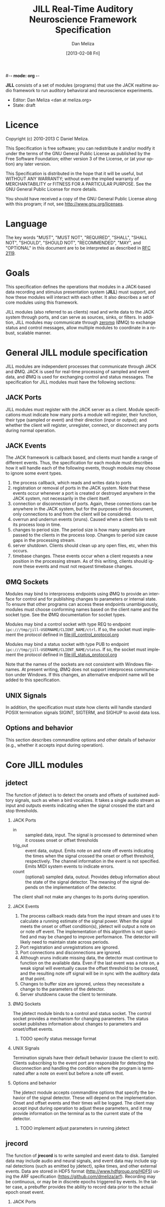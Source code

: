 #-*- mode: org -*-
#+STARTUP:    align fold hidestars oddeven
#+TITLE:    JILL Real-Time Auditory Neuroscience Framework Specification
#+AUTHOR:    Dan Meliza
#+EMAIL:     dan@meliza.org
#+DATE: [2013-02-08 Fri]
#+TEXT: Version 1.3
#+LANGUAGE:   en
#+OPTIONS: ^:nil H:2
#+STYLE:    <link rel="stylesheet" href="org.css" type="text/css" />

*JILL* consists of a set of modules (programs) that use the JACK realtime audio
framework to run auditory behavioral and neuroscience experiments.

- Editor: Dan Meliza <dan at meliza.org>
- State:  draft

* Licence

Copyright (c) 2010-2013 C Daniel Meliza.

This Specification is free software; you can redistribute it and/or modify it
under the terms of the GNU General Public License as published by the Free
Software Foundation; either version 3 of the License, or (at your option) any
later version.

This Specification is distributed in the hope that it will be useful, but
WITHOUT ANY WARRANTY; without even the implied warranty of MERCHANTABILITY or
FITNESS FOR A PARTICULAR PURPOSE. See the GNU General Public License for more
details.

You should have received a copy of the GNU General Public License along with
this program; if not, see <http://www.gnu.org/licenses>.


* Language

The key words "MUST", "MUST NOT", "REQUIRED", "SHALL", "SHALL NOT", "SHOULD",
"SHOULD NOT", "RECOMMENDED", "MAY", and "OPTIONAL" in this document are to be
interpreted as described in [[http://tools.ietf.org/html/rfc2119][RFC 2119]].

* Goals

This specification defines the operations that modules in a JACK-based data
recording and stimulus presentation system (*JILL*) must support, and how these modules
will interact with each other. It also describes a set of core modules using
this framework.

JILL modules (also referred to as clients) read and write data to the JACK
system through ports, and can serve as sources, sinks, or filters. In addition,
JILL modules may communicate through [[http://www.zeromq.org][zeromq]] (ØMQ) to exchange status and control
messages, allow multiple modules to coordinate in a robust, scalable manner.

* General JILL module specification

JILL modules are independent processes that communicate through JACK and ØMQ.
JACK is used for real-time processing of sampled and event data, and ØMQ is used
for exchanging control and status messages. The specification for JILL modules
must have the following sections:

** JACK Ports

JILL modules must register with the JACK server as a client. Module
specifications must indicate how many ports a module will register, their
function, their type (sampled or event) and their direction (input or output);
and whether the client will register, unregister, connect, or disconnect any
ports during normal operation.

** JACK Events

The JACK framework is callback based, and clients must handle a range of
different events. Thus, the specification for each module must describes how it
will handle each of the following events, though modules may choose to ignore
some event types.

1. the process callback, which reads and writes data to ports
2. registration or removal of ports in the JACK system. Note that these events
   occur whenever a port is created or destroyed anywhere in the JACK system,
   not necessarily in the client itself.
3. connection or disconnection of ports. Again, these connections can be
   anywhere in the JACK system, but for the purposes of this document, only
   connections to and from the client will be considered.
4. overrun and underrun events (xruns). Caused when a client fails to exit its process
   loop in time.
5. changes to period size. The period size is how many samples are passed to the
   clients in the process loop. Changes to period size cause gaps in the
   processing stream.
6. server shutdown. Clients should clean up any open files, etc, when this occurs.
7. timebase changes. These events occur when a client requests a new position in
   the processing stream. As of this writing, clients should ignore these events
   and must not request timebase changes.

** ØMQ Sockets

Modules may bind to interprocess endpoints using ØMQ to provide an interface for
control and for publishing changes to parameters or internal state. To ensure
that other programs can access these endpoints unambiguously, modules must
choose conforming names based on the client name and the socket type. See the
ØMQ documentation for socket types.

Modules may bind a control socket with type REQ to endpoint
=ipc:///tmp/jill-USERNAME/CLIENT_NAME/ctrl=.  If so, the socket must implement the
protocol defined in file:jill_control_protocol.org

Modules may bind a status socket with type PUB to endpoint
=ipc:///tmp/jill-USERNAME/CLIENT_NAME/status=. If so, the socket must implement
the protocol defined in file:jill_status_protocol.org

Note that the names of the sockets are not consistent with Windows filenames. At
present writing, ØMQ does not support interprocess communication under Windows.
If this changes, an alternative endpoint name will be added to this
specification.

** UNIX Signals

In addition, the specification must state how clients will handle standard POSIX
termination signals SIGINT, SIGTERM, and SIGHUP to avoid data loss.

** Options and behavior

This section describes commandline options and other details of behavior (e.g.,
whether it accepts input during operation).

* Core JILL modules

** jdetect

The function of jdetect is to detect the onsets and offsets of sustained
auditory signals, such as when a bird vocalizes. It takes a single audio stream
as input and outputs events indicating when the signal crossed the start and
stop thresholds.

*** JACK Ports

+ in :: sampled data, input. The signal is processed to determined when it
        crosses onset or offset thresholds
+ trig_out :: event data, output. Emits note on and note off events indicating
              the times when the signal crossed the onset or offset threshold,
              respectively. The channel information in the event is not
              specified. Emits MIDI system events to indicate errors.
+ count :: (optional) sampled data, outout. Provides debug information about the
           state of the signal detector. The meaning of the signal depends on
           the implementation of the detector.

The client shall not make any changes to its ports during operation.

*** JACK Events

1. The process callback reads data from the input stream and uses it to
   calculate a running estimate of the signal power. When the signal meets the
   onset or offset condition(s), jdetect will output a note on or note off
   event. The implementation of this algorithm is not specified and may be
   changed to improve performance. The detector will likely need to maintain
   state across periods.
2. Port registration and unregistrations are ignored.
3. Port connections and disconnections are ignored.
4. Although xruns indicate missing data, the detector must continue to function
   on the available data. Even if the last event was a note on, a weak signal
   will eventually cause the offset threshold to be crossed, and the resulting
   note off signal will be in sync with the auditory data at that point.
5. Changes to buffer size are ignored, unless they necessitate a change to the
   parameters of the detector.
6. Server shutdowns cause the client to terminate.

*** ØMQ Sockets

The jdetect module binds to a control and status socket. The control socket
provides a mechanism for changing parameters. The status socket publishes
information about changes to parameters and onset/offset events.

**** TODO specify status message format

*** UNIX Signals

Termination signals have their default behavior (cause the client to exit).
Clients subscribing to the event port are responsible for detecting the
disconnection and handling the condition where the program is terminated after
a note on event but before a note off event.

*** Options and behavior

The jdetect module accepts commandline options that specify the behavior of the
signal detector. These will depend on the implementation. Onset and offset
events and their times will be logged. The client may accept input during
operation to adjust these parameters, and it may provide information on the
terminal as to the current state of the detector.

**** TODO implement adjust parameters in running jdetect

** jrecord

The function of *jrecord* is to write sampled and event data to disk. Sampled data
may include audio and neural signals, and event data may include signal
detections (such as emitted by jdetect), spike times, and other external events.
Data are stored in HDF5 format (http://www.hdfgroup.org/HDF5) using the ARF
specification (https://github.com/dmeliza/arf). Recording may be continuous, or
may be in discrete epochs triggered by events. In the latter case, a prebuffer
provides the ability to record data prior to the actual epoch onset event.

*** JACK Ports

+ in_NNN :: input. NNN is a numerical index. The number of ports and their type
            is determined at startup by specifying a list of ports to connect to
            the client.
+ trig_in :: input, events. In epoch mode, controls the start and stop of
             recording epochs. note on events cause epochs to start; note off
             events cause epochs to terminate. Multiple inputs may be connected
             to this port, in which case the events will be mixed. Note on
             events are ignored during recording epochs; note off events are
             ignored outside of recording epochs. Channel values less than 8
             initiate recording; all other channel values indicate the message
             is purely informative. All events, including their channel
             information, are logged. In continuous recording mode, this port
             will still be created, but it will not affect acquisition.

The client will not make any changes to its port configuration during operation.

*** JACK Events

1. The process callback places data into a ringbuffer.  Each period is stored as
   a chunk to ensure synchronization across channels. There is no output.
2. Registration/unregistration events are ignored.
3. Port connections and disconnections are logged to the output file. If the
   trigger port is disconnected, the program is in epoch mode, and recording is
   in progress, stops in the next period. Disconnected input ports will still be
   recorded, but will have zeros in the signal.
4. All xruns are logged to the output file. In continuous mode, xruns cause the
   current entry to be terminated (all data in ringbuffer is flushed to disk)
   and a new entry started. In epoch mode, xruns cause the entry to be flagged,
   but the data are recorded as is.
5. Changes to period size result in a log entry and cause all the data in the
   ringbuffer to be flushed to disk. Because this introduces a gap in the data
   stream, the current entry will be terminated. In continuous mode, a new entry
   will be started; in epoch mode no new entry is started. Furthermore, if the
   new size of the period is so large that less than three full periods will fit
   in the ringbuffer, the ringbuffer is resized.
6. Server shutdown causes remaining data in the ringbuffer to be flushed before
   the client terminates.

*** ØMQ Sockets

The *jrecord* module does not bind to any IPC sockets at present. It will attempt
to connect to status and control sockets of upstream modules in order to record
parameters and events from those modules.

*** UNIX Signals

SIGTERM, SIGINT, and SIGHUP all cause the client to flush data and terminate. To
maintain a running *jrecord* client, run it in a virtual screen.

*** Options and behavior

**** commandline options

1. Epoch or continuous recording mode
2. Output file name.
3. Prebuffer size. Only takes effect in epoch mode. Specifies the amount of data
   (in units of time) write from before the time of the trigger to write to
   disk. This is treated as an approximate value, because the prebuffer may not
   fill completely, and for performance sake only complete periods may be used.
4. Postbuffer size. Only takes effect in epoch mode. Specifies the amount of
   additional data (in units of time) write after the trigger port signals an offset.
5. The number of input ports to create, or a list of ports to connect to. It may
   also be useful to have an option to connect to every output port on a client
   (for example, to record from all the channels on a sound card or DAQ board)
6. Optional key-value pairs, which will be stored in attributes of created
   entries.
7. Ringbuffer size. An advanced option most users will not need to set.
   Determines the size of the buffer used to move data from the realtime process
   thread to the writer thread. By default this is automatically set to hold at
   least ten complete periods of data, or 2 seconds, whichever is more.

**** startup

On startup, *jrecord* will attempt to open the output file and obtain a write
lock. If either operation fails, the program will terminate with an error. The
program should attempt to determine if the output file is on an NFS share and
proceed with a stern warning.  After opening the file it will create a log
table if needed (see [[jrecord log]]).

Next, *jrecord* will create the JACK client, register ports, activate the client,
and connect the inputs.

**** continuous mode operation

In continuous mode, *jrecord* will create an entry and begin writing to the
disk immediately, and continue until the program is terminated.  Entries may be
split as necessary to ensure consistency (for example, if the sample count
overflows), but there must be no gaps in the data in normal operation.

**** epoch mode operation

In epoch mode, *jrecord* will be in one of two states. It starts in the =paused=
state, and will wait until it receives a note on event on the trigger port.
While waiting, it will copy periods from the ringbuffer to the prebuffer,
freeing periods beyond the duration of the prebuffer window. While in this
state, note off events are ignored.

On receiving a note on event, *jrecord* will open a new entry, write the
prebuffered data to the entry, and then enter the =recording= state. In this
state it will write all incoming data to the entry. Note on events will be
recorded but otherwise ignored. On receiving a note off event it will close the
dataset and entry and enter the =paused= state again.

**** data storage

Each input channel will be stored in a separate dataset under the entry. Sampled
data will be stored in HDF5 array datasets, with elements corresponding to
individual frames. Event data will also be stored in arrays, but with a compound
type.  The fields of the event dataset are:

: start       - the time of the event (sample count)
: midi_type   - the MIDI type of the event  (1 byte)
: midi_chan   - the MIDI channel (1 byte)
: message     - the MIDI message (string, vlen)

Note that for some kinds of data, only the times are important (e.g., spike
times). However, it's much simpler to record everything.

**** jrecord log

*jrecord* maintains a log of its operations, messages from connected clients,
and any exceptions that occur during operation.  The function of this log is to
permit later reconstruction of an experiment, and the emphasis is on
human-readability. Much of the information is also available as metadata, which
should be considered authoritative.

The log is an extensible dataset with the name =jill_log= stored under the root
group of the ARF file. The fields in the log are:

: sec  - the time of the event, in seconds since the epoch
: usec - the time of the event, in microseconds
: msg  - the event message, vlen string with the format "source: event description"
:        where source is the client or process giving rise to the message

*jrecord* will record the following messages:

1. opening and closing a file in write mode
2. parameters of the jack server (and changes to them)
3. opening and closing an entry for writing
4. creating a new dataset in an entry
5. xruns and other exceptions
6. channel connection and disconnection
7. initial operating parameters of upstream clients
8. status events from upstream clients


** jstim

The jstim module's function is to present auditory stimuli through the JACK
interface. Stimuli can be presented singly or as part of a batch. The stimuli in
a batch can be repeated and the order can be randomized. Presentation can occur
at fixed intervals, with fixed gaps between stimuli, or in response to an
external trigger. An event output line can be used to trigger other modules,
like *jrecord*. Can also be used for presentation of stimuli while searching for
neurons.

*** JACK Ports

+ out :: sampled, output. Carries the audio signal for the stimulus.
+ trig_out :: event, output. Generates note on events when the stimulus starts
              and note off events when it ends. For recording, the channel
              value is 0. For search, the channel value is 8. The event message
              is the name of the stimulus file (minus any path information).
+ trig_in :: (optional) event, input. Only created for triggered mode. Initiates
             stimulus playback synchronized to the time of any note_on events
             with channel values less than 8. Ignores note_off events.

*** JACK Events

1. The process callback copies data from a fixed buffer into the output port
   buffer. Between stimuli, writes zeros to the output. The use of fixed buffers
   assumes that stimuli are relatively short and memory is plentiful, but allows
   stimulus onset to be synchonized precisely with note on events. On stimulus
   onset, writes a note_on event to the event output. On stimulus offset, writes
   a note_off event to the event output. Also monitors a variable that indicates
   whether an xrun occurred, and if so, terminates playback and sends a system
   event message.
2. Registration/unregistration events are ignored
3. Port connections and disconnections are ignored
4. Xruns cause a flag shared with the process callback to be set so that an
   error event can be sent to downstream clients. Xruns are also logged.
5. Changes to period size also cause the xrun flag to be set, because this will
   result in a gap in the audio stream.
6. Server shutdown causes termination of the client.

*** ØMQ Sockets

The jstim module binds to a control socket, which provides a mechanism for
other programs to initiate stimulus playback.

*** UNIX Signals

SIGINT, SIGTERM, and SIGHUP events cause termination of the client.

*** Options and behavior

Commandline options:

1. Record or search mode
2. External trigger, fixed interval, or fixed gap. Keypress?
3. Number of repetitions
4. Whether to randomize stimulus order
5. List of stimulus files

On startup, load stimulus files into memory, resampling as necessary to match
sampling rate of the JACK system. Alternatively, first determine the order of
playback, load the first stimulus, and dispatch a thread to load the remaining
stimuli (some small danger of this not completing before they are needed).

Initialize client, register ports and callbacks, start client, connect ports.

When the process thread indicates it has played all the stimuli, shut down the
client and terminate program.

** jplot

Replaces splot, providing scrolling oscillogram and periplots for rasters.  It
may be possible to upgrade splot to a more recent version of gtk and replace its
signal acquisition routines with JACK callbacks.

** jspikes

Replaces aspikes for online spike detection.


